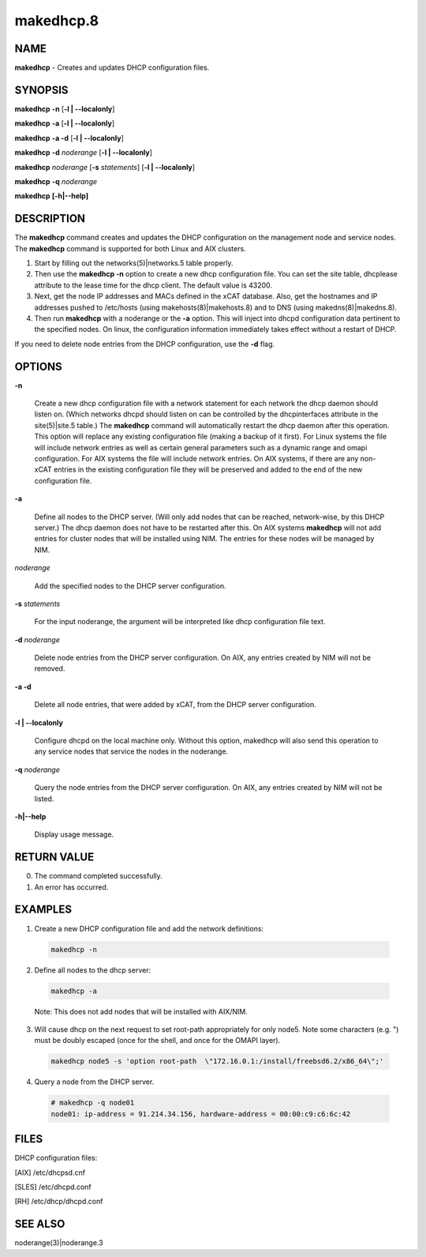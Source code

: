 
##########
makedhcp.8
##########

.. highlight:: perl


****
NAME
****


\ **makedhcp**\  - Creates and updates DHCP configuration files.


********
SYNOPSIS
********


\ **makedhcp**\  \ **-n**\  [\ **-l | -**\ **-localonly**\ ]

\ **makedhcp**\  \ **-a**\  [\ **-l | -**\ **-localonly**\ ]

\ **makedhcp**\  \ **-a -d**\  [\ **-l | -**\ **-localonly**\ ]

\ **makedhcp**\  \ **-d**\  \ *noderange*\  [\ **-l | -**\ **-localonly**\ ]

\ **makedhcp**\  \ *noderange*\  [\ **-s**\  \ *statements*\ ] [\ **-l | -**\ **-localonly**\ ]

\ **makedhcp**\  \ **-q**\  \ *noderange*\

\ **makedhcp**\  \ **[-h|-**\ **-help]**\


***********
DESCRIPTION
***********


The \ **makedhcp**\  command creates and updates the DHCP configuration on the management node and service nodes.
The \ **makedhcp**\  command is supported for both Linux and AIX clusters.


1.

 Start by filling out the networks(5)|networks.5 table properly.



2.

 Then use the \ **makedhcp -n**\  option to create a new dhcp configuration file.
 You can set the site table, dhcplease attribute to the lease time for the dhcp client. The default value is 43200.



3.

 Next, get the node IP addresses and MACs defined in the xCAT database.
 Also, get the hostnames and IP addresses pushed to /etc/hosts (using makehosts(8)|makehosts.8) and to DNS (using makedns(8)|makedns.8).



4.

 Then run \ **makedhcp**\  with a noderange or the \ **-a**\  option.  This will inject into dhcpd configuration data pertinent to the specified nodes.
 On linux, the configuration information immediately takes effect without a restart of DHCP.



If you need to delete node entries from the DHCP configuration, use the \ **-d**\  flag.


*******
OPTIONS
*******



\ **-n**\

 Create a new dhcp configuration file with a network statement for each network the dhcp daemon should listen on.
 (Which networks dhcpd should listen on can be controlled by the dhcpinterfaces attribute in the site(5)|site.5 table.)
 The \ **makedhcp**\  command will automatically restart the dhcp daemon after this operation.
 This option will replace any existing configuration file (making a backup of it first).
 For Linux systems the file will include network entries as well as certain general parameters such as a dynamic range and omapi configuration.
 For AIX systems the file will include network entries.
 On AIX systems, if there are any non-xCAT entries in the existing configuration file they will be preserved and added to the end of the new configuration file.



\ **-a**\

 Define all nodes to the DHCP server.  (Will only add nodes that can be reached, network-wise, by this DHCP server.)
 The dhcp daemon does not have to be restarted after this.
 On AIX systems \ **makedhcp**\  will not add entries for cluster nodes that will be installed using NIM.  The entries for these nodes will be managed by NIM.



\ *noderange*\

 Add the specified nodes to the DHCP server configuration.



\ **-s**\  \ *statements*\

 For the input noderange, the argument will be interpreted like dhcp configuration file text.



\ **-d**\  \ *noderange*\

 Delete node entries from the DHCP server configuration. On AIX, any entries created by NIM will not be removed.



\ **-a -d**\

 Delete all node entries, that were added by xCAT, from the DHCP server configuration.



\ **-l | -**\ **-localonly**\

 Configure dhcpd on the local machine only.  Without this option, makedhcp will also send this
 operation to any service nodes that service the nodes in the noderange.



\ **-q**\  \ *noderange*\

 Query the node entries from the DHCP server configuration. On AIX, any entries created by NIM will not be listed.



\ **-h|-**\ **-help**\

 Display usage message.




************
RETURN VALUE
************



0. The command completed successfully.



1.  An error has occurred.




********
EXAMPLES
********



1. Create a new DHCP configuration file and add the network definitions:


 .. code-block:: perl

   makedhcp -n




2. Define all nodes to the dhcp server:


 .. code-block:: perl

   makedhcp -a


 Note:  This does not add nodes that will be installed with AIX/NIM.



3. Will cause dhcp on the next request to set root-path appropriately for only node5.  Note some characters (e.g. ") must be doubly escaped (once for the shell, and once for the OMAPI layer).


 .. code-block:: perl

   makedhcp node5 -s 'option root-path  \"172.16.0.1:/install/freebsd6.2/x86_64\";'




4. Query a node from the DHCP server.


 .. code-block:: perl

   # makedhcp -q node01
   node01: ip-address = 91.214.34.156, hardware-address = 00:00:c9:c6:6c:42





*****
FILES
*****


DHCP configuration files:

[AIX]     /etc/dhcpsd.cnf

[SLES]    /etc/dhcpd.conf

[RH]      /etc/dhcp/dhcpd.conf


********
SEE ALSO
********


noderange(3)|noderange.3

